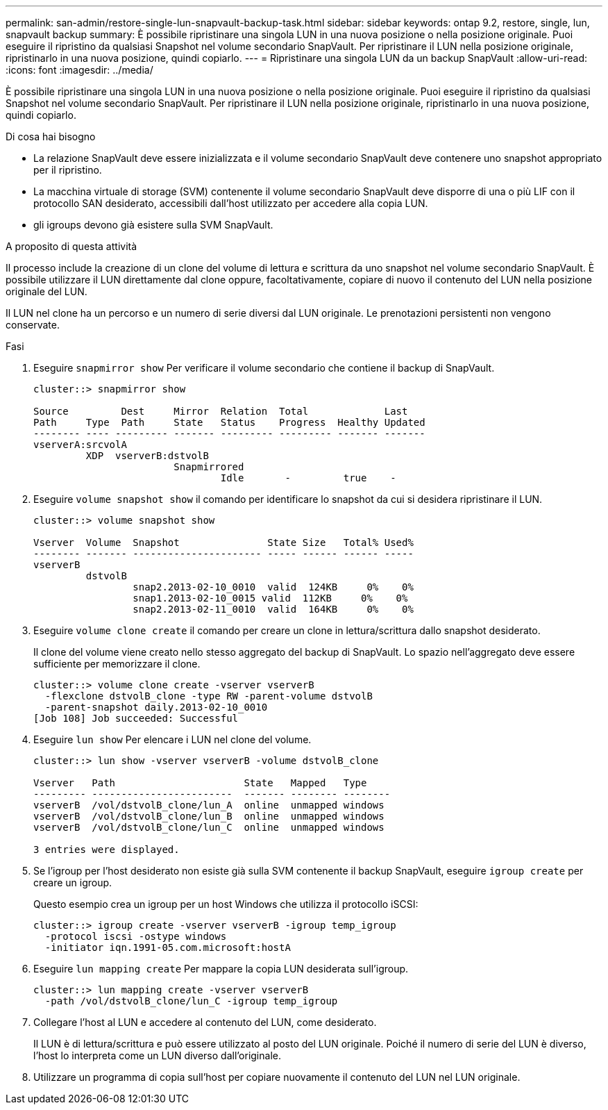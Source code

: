 ---
permalink: san-admin/restore-single-lun-snapvault-backup-task.html 
sidebar: sidebar 
keywords: ontap 9.2, restore, single, lun, snapvault backup 
summary: È possibile ripristinare una singola LUN in una nuova posizione o nella posizione originale. Puoi eseguire il ripristino da qualsiasi Snapshot nel volume secondario SnapVault. Per ripristinare il LUN nella posizione originale, ripristinarlo in una nuova posizione, quindi copiarlo. 
---
= Ripristinare una singola LUN da un backup SnapVault
:allow-uri-read: 
:icons: font
:imagesdir: ../media/


[role="lead"]
È possibile ripristinare una singola LUN in una nuova posizione o nella posizione originale. Puoi eseguire il ripristino da qualsiasi Snapshot nel volume secondario SnapVault. Per ripristinare il LUN nella posizione originale, ripristinarlo in una nuova posizione, quindi copiarlo.

.Di cosa hai bisogno
* La relazione SnapVault deve essere inizializzata e il volume secondario SnapVault deve contenere uno snapshot appropriato per il ripristino.
* La macchina virtuale di storage (SVM) contenente il volume secondario SnapVault deve disporre di una o più LIF con il protocollo SAN desiderato, accessibili dall'host utilizzato per accedere alla copia LUN.
* gli igroups devono già esistere sulla SVM SnapVault.


.A proposito di questa attività
Il processo include la creazione di un clone del volume di lettura e scrittura da uno snapshot nel volume secondario SnapVault. È possibile utilizzare il LUN direttamente dal clone oppure, facoltativamente, copiare di nuovo il contenuto del LUN nella posizione originale del LUN.

Il LUN nel clone ha un percorso e un numero di serie diversi dal LUN originale. Le prenotazioni persistenti non vengono conservate.

.Fasi
. Eseguire `snapmirror show` Per verificare il volume secondario che contiene il backup di SnapVault.
+
[listing]
----
cluster::> snapmirror show

Source         Dest     Mirror  Relation  Total             Last
Path     Type  Path     State   Status    Progress  Healthy Updated
-------- ---- --------- ------- --------- --------- ------- -------
vserverA:srcvolA
         XDP  vserverB:dstvolB
                        Snapmirrored
                                Idle       -         true    -
----
. Eseguire `volume snapshot show` il comando per identificare lo snapshot da cui si desidera ripristinare il LUN.
+
[listing]
----
cluster::> volume snapshot show

Vserver  Volume  Snapshot               State Size   Total% Used%
-------- ------- ---------------------- ----- ------ ------ -----
vserverB
         dstvolB
                 snap2.2013-02-10_0010  valid  124KB     0%    0%
                 snap1.2013-02-10_0015 valid  112KB     0%    0%
                 snap2.2013-02-11_0010  valid  164KB     0%    0%
----
. Eseguire `volume clone create` il comando per creare un clone in lettura/scrittura dallo snapshot desiderato.
+
Il clone del volume viene creato nello stesso aggregato del backup di SnapVault. Lo spazio nell'aggregato deve essere sufficiente per memorizzare il clone.

+
[listing]
----
cluster::> volume clone create -vserver vserverB
  -flexclone dstvolB_clone -type RW -parent-volume dstvolB
  -parent-snapshot daily.2013-02-10_0010
[Job 108] Job succeeded: Successful
----
. Eseguire `lun show` Per elencare i LUN nel clone del volume.
+
[listing]
----
cluster::> lun show -vserver vserverB -volume dstvolB_clone

Vserver   Path                      State   Mapped   Type
--------- ------------------------  ------- -------- --------
vserverB  /vol/dstvolB_clone/lun_A  online  unmapped windows
vserverB  /vol/dstvolB_clone/lun_B  online  unmapped windows
vserverB  /vol/dstvolB_clone/lun_C  online  unmapped windows

3 entries were displayed.
----
. Se l'igroup per l'host desiderato non esiste già sulla SVM contenente il backup SnapVault, eseguire `igroup create` per creare un igroup.
+
Questo esempio crea un igroup per un host Windows che utilizza il protocollo iSCSI:

+
[listing]
----
cluster::> igroup create -vserver vserverB -igroup temp_igroup
  -protocol iscsi -ostype windows
  -initiator iqn.1991-05.com.microsoft:hostA
----
. Eseguire `lun mapping create` Per mappare la copia LUN desiderata sull'igroup.
+
[listing]
----
cluster::> lun mapping create -vserver vserverB
  -path /vol/dstvolB_clone/lun_C -igroup temp_igroup
----
. Collegare l'host al LUN e accedere al contenuto del LUN, come desiderato.
+
Il LUN è di lettura/scrittura e può essere utilizzato al posto del LUN originale. Poiché il numero di serie del LUN è diverso, l'host lo interpreta come un LUN diverso dall'originale.

. Utilizzare un programma di copia sull'host per copiare nuovamente il contenuto del LUN nel LUN originale.

